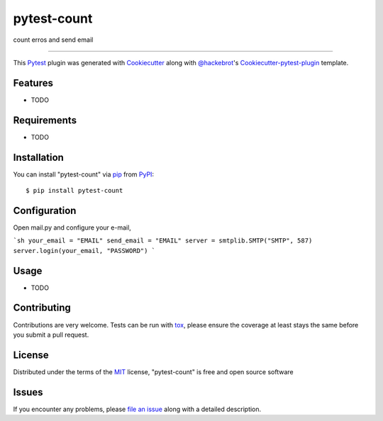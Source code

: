 ============
pytest-count
============

.. image:: https://travis-ci.org/jamesperes/pytest-count.svg?branch=master
    :target: https://travis-ci.org/jamesperes/pytest-count
    :alt: See Build Status on Travis CI

.. image:: https://ci.appveyor.com/api/projects/status/github/jamesperes/pytest-count?branch=master
    :target: https://ci.appveyor.com/project/jamesperes/pytest-count/branch/master
    :alt: See Build Status on AppVeyor

count erros and send email

----

This `Pytest`_ plugin was generated with `Cookiecutter`_ along with `@hackebrot`_'s `Cookiecutter-pytest-plugin`_ template.


Features
--------

* TODO


Requirements
------------

* TODO


Installation
------------

You can install "pytest-count" via `pip`_ from `PyPI`_::

    $ pip install pytest-count


Configuration
------------

Open mail.py and configure your e-mail,

```sh
your_email = "EMAIL"
send_email = "EMAIL"
server = smtplib.SMTP("SMTP", 587)
server.login(your_email, "PASSWORD")
```



Usage
-----

* TODO

Contributing
------------
Contributions are very welcome. Tests can be run with `tox`_, please ensure
the coverage at least stays the same before you submit a pull request.

License
-------

Distributed under the terms of the `MIT`_ license, "pytest-count" is free and open source software


Issues
------

If you encounter any problems, please `file an issue`_ along with a detailed description.

.. _`Cookiecutter`: https://github.com/audreyr/cookiecutter
.. _`@hackebrot`: https://github.com/hackebrot
.. _`MIT`: http://opensource.org/licenses/MIT
.. _`BSD-3`: http://opensource.org/licenses/BSD-3-Clause
.. _`GNU GPL v3.0`: http://www.gnu.org/licenses/gpl-3.0.txt
.. _`Apache Software License 2.0`: http://www.apache.org/licenses/LICENSE-2.0
.. _`cookiecutter-pytest-plugin`: https://github.com/pytest-dev/cookiecutter-pytest-plugin
.. _`file an issue`: https://github.com/jamesperes/pytest-count/issues
.. _`pytest`: https://github.com/pytest-dev/pytest
.. _`tox`: https://tox.readthedocs.io/en/latest/
.. _`pip`: https://pypi.python.org/pypi/pip/
.. _`PyPI`: https://pypi.python.org/pypi

